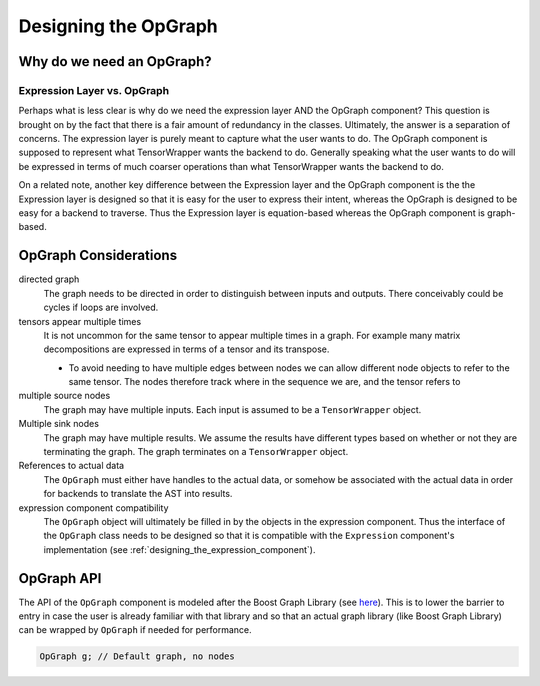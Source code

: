 .. Copyright 2023 NWChemEx-Project
..
.. Licensed under the Apache License, Version 2.0 (the "License");
.. you may not use this file except in compliance with the License.
.. You may obtain a copy of the License at
..
.. http://www.apache.org/licenses/LICENSE-2.0
..
.. Unless required by applicable law or agreed to in writing, software
.. distributed under the License is distributed on an "AS IS" BASIS,
.. WITHOUT WARRANTIES OR CONDITIONS OF ANY KIND, either express or implied.
.. See the License for the specific language governing permissions and
.. limitations under the License.

.. _tw_designing_the_opgraph:

#####################
Designing the OpGraph
#####################

**************************
Why do we need an OpGraph?
**************************

Expression Layer vs. OpGraph
============================

Perhaps what is less clear is why do we need the expression layer AND the
OpGraph component? This question is brought on by the fact that there is a fair
amount of redundancy in the classes. Ultimately, the answer is a separation of
concerns. The expression layer is purely meant to capture what the user wants to
do. The OpGraph component is supposed to represent what TensorWrapper wants the
backend to do. Generally speaking what the user wants to do will be expressed in
terms of much coarser operations than what TensorWrapper wants the backend to
do.

On a related note, another key difference between the Expression layer and the
OpGraph component is the the Expression layer is designed so that it is easy for
the user to express their intent, whereas the OpGraph is designed to be easy
for a backend to traverse. Thus the Expression layer is equation-based whereas
the OpGraph component is graph-based.

**********************
OpGraph Considerations
**********************

directed graph
   The graph needs to be directed in order to distinguish between inputs and
   outputs. There conceivably could be cycles if loops are involved.

tensors appear multiple times
   It is not uncommon for the same tensor to appear multiple times in a graph.
   For example many matrix decompositions are expressed in terms of a tensor
   and its transpose.

   - To avoid needing to have multiple edges between nodes we can allow
     different node objects to refer to the same tensor. The nodes therefore
     track where in the sequence we are, and the tensor refers to

multiple source nodes
   The graph may have multiple inputs. Each input is assumed to be a
   ``TensorWrapper`` object.

Multiple sink nodes
   The graph may have multiple results. We assume the results have different
   types based on whether or not they are terminating the graph. The graph
   terminates on a ``TensorWrapper`` object.





References to actual data
   The ``OpGraph`` must either have handles to the actual data, or somehow be
   associated with the actual data in order for backends to translate the AST
   into results.

expression component compatibility
   The ``OpGraph`` object will ultimately be filled in by the objects in the
   expression component. Thus the interface of the ``OpGraph`` class needs to
   be designed so that it is compatible with the ``Expression`` component's
   implementation (see :ref:`designing_the_expression_component`).



***********
OpGraph API
***********

The API of the ``OpGraph`` component is modeled after the Boost Graph Library
(see `here <https://www.boost.org/doc/libs/1_83_0/libs/graph/doc/>`__). This
is to lower the barrier to entry in case the user is already familiar with that
library and so that an actual graph library (like Boost Graph Library) can be
wrapped by ``OpGraph`` if needed for performance.

.. code-block:: c++

   OpGraph g; // Default graph, no nodes
